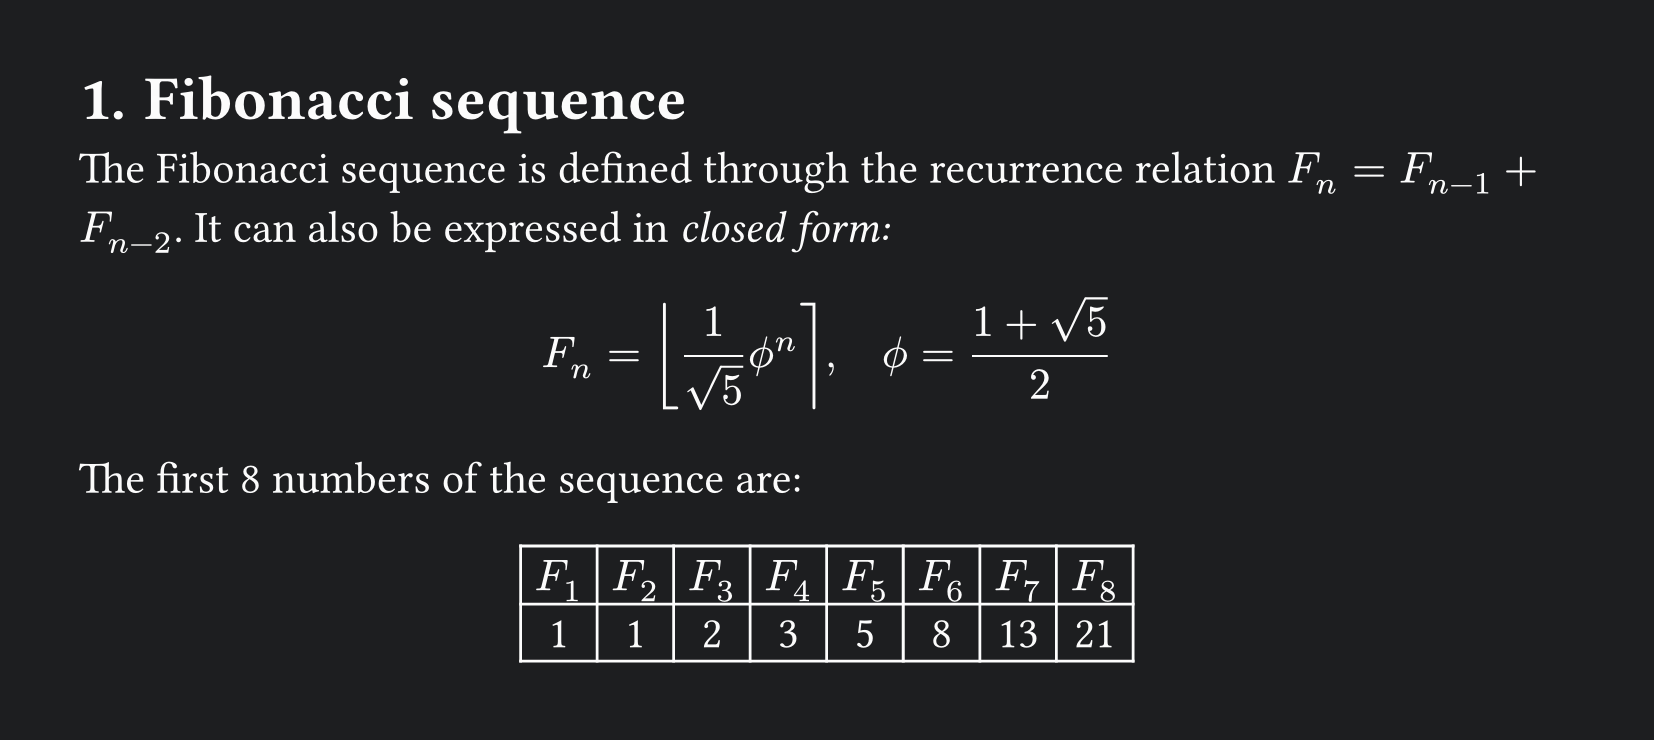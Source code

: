 #set page(width: 595.28pt, height: auto, margin: (x: 1cm, y: 1cm))

// light mode
#let fg = rgb("000000")
#let bg = rgb("ffffff")
// dark mode
#let fg = rgb("fdfdfd")
#let bg = rgb(29, 30, 32)

#set page(fill: bg)
#set text(fill: fg)

#set text(size: 16pt)

#set heading(numbering: "1.")

= Fibonacci sequence

The Fibonacci sequence is defined through the
recurrence relation $F_n = F_(n-1) + F_(n-2)$.
It can also be expressed in _closed form:_

$ F_n = round(1 / sqrt(5) phi.alt^n), quad
  phi.alt = (1 + sqrt(5)) / 2 $

#let count = 8
#let nums = range(1, count + 1)
#let fib(n) = (
  if n <= 2 { 1 }
  else { fib(n - 1) + fib(n - 2) }
)

The first #count numbers of the sequence are:

#align(center, table(
  // dark mode
  stroke: fg,
  columns: count,
  ..nums.map(n => $F_#n$),
  ..nums.map(n => str(fib(n))),
))
